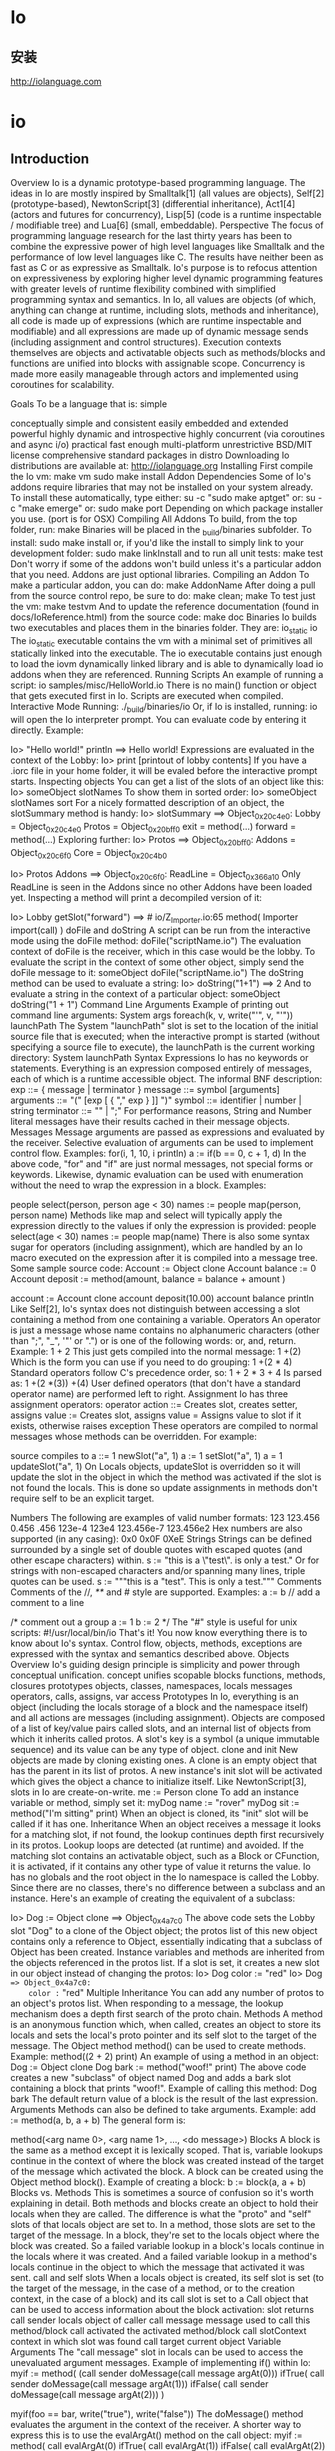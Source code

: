 * Io
** 安装 
   http://iolanguage.com
* io
** Introduction
Overview
Io is a dynamic prototype-based programming language. The ideas in Io are mostly inspired by Smalltalk[1] (all values are objects), Self[2] (prototype-based), NewtonScript[3] (differential inheritance), Act1[4] (actors and futures for concurrency), Lisp[5] (code is a runtime inspectable / modifiable tree) and Lua[6] (small, embeddable).
Perspective
The focus of programming language research for the last thirty years has been to combine the expressive power of high level languages like Smalltalk and the performance of low level languages like C. The results have neither been as fast as C or as expressive as Smalltalk. Io's purpose is to refocus attention on expressiveness by exploring higher level dynamic programming features with greater levels of runtime flexibility combined with simplified programming syntax and semantics.
In Io, all values are objects (of which, anything can change at runtime, including slots, methods and inheritance), all code is made up of expressions (which are runtime inspectable and modifiable) and all expressions are made up of dynamic message sends (including assignment and control structures). Execution contexts themselves are objects and activatable objects such as methods/blocks and functions are unified into blocks with assignable scope. Concurrency is made more easily manageable through actors and implemented using coroutines for scalability.

Goals
To be a language that is:
simple

conceptually simple and consistent
easily embedded and extended
powerful
highly dynamic and introspective
highly concurrent (via coroutines and async i/o)
practical
fast enough
multi-platform
unrestrictive BSD/MIT license
comprehensive standard packages in distro
Downloading
Io distributions are available at:
http://iolanguage.org
Installing
First compile the Io vm:
make vm
sudo make install 
Addon Dependencies
Some of Io's addons require libraries that may not be installed on your system already. To install these automatically, type either:
su -c "sudo make aptget"
or:
su -c "make emerge"
or:
sudo make port
Depending on which package installer you use. (port is for OSX)
Compiling All Addons
To build, from the top folder, run:
make 
Binaries will be placed in the _build/binaries subfolder. To install:
sudo make install 
or, if you'd like the install to simply link to your development folder:
sudo make linkInstall
and to run all unit tests:
make test
Don't worry if some of the addons won't build unless it's a particular addon that you need. Addons are just optional libraries.
Compiling an Addon
To make a particular addon, you can do:
make AddonName
After doing a pull from the source control repo, be sure to do:
make clean; make
To test just the vm:
make testvm
And to update the reference documentation (found in docs/IoReference.html) from the source code:
make doc
Binaries
Io builds two executables and places them in the binaries folder. They are:
io_static
io
The io_static executable contains the vm with a minimal set of primitives all statically linked into the executable. The io executable contains just enough to load the iovm dynamically linked library and is able to dynamically load io addons when they are referenced.
Running Scripts
An example of running a script:
io samples/misc/HelloWorld.io
There is no main() function or object that gets executed first in Io. Scripts are executed when compiled.
Interactive Mode
Running:
./_build/binaries/io
Or, if Io is installed, running:
io
will open the Io interpreter prompt.
You can evaluate code by entering it directly. Example:

Io> "Hello world!" println
==> Hello world!
Expressions are evaluated in the context of the Lobby:
Io> print
[printout of lobby contents]
If you have a .iorc file in your home folder, it will be evaled before the interactive prompt starts.
Inspecting objects
You can get a list of the slots of an object like this:
Io> someObject slotNames
To show them in sorted order:
Io> someObject slotNames sort
For a nicely formatted description of an object, the slotSummary method is handy:
Io> slotSummary
==>  Object_0x20c4e0:
  Lobby = Object_0x20c4e0
  Protos = Object_0x20bff0
  exit = method(...)
  forward = method(...)
Exploring further:
Io> Protos
==>  Object_0x20bff0:
  Addons = Object_0x20c6f0
  Core = Object_0x20c4b0

Io> Protos Addons
==>  Object_0x20c6f0:
  ReadLine = Object_0x366a10
Only ReadLine is seen in the Addons since no other Addons have been loaded yet.
Inspecting a method will print a decompiled version of it:

Io> Lobby getSlot("forward")
==> # io/Z_Importer.io:65
method(
    Importer import(call)
)
doFile and doString
A script can be run from the interactive mode using the doFile method:
doFile("scriptName.io")
The evaluation context of doFile is the receiver, which in this case would be the lobby. To evaluate the script in the context of some other object, simply send the doFile message to it:
someObject doFile("scriptName.io")
The doString method can be used to evaluate a string:
Io> doString("1+1")
==> 2
And to evaluate a string in the context of a particular object:
someObject doString("1 + 1")
Command Line Arguments
Example of printing out command line arguments:
System args foreach(k, v, write("'", v, "'\n"))
launchPath
The System "launchPath" slot is set to the location of the initial source file that is executed; when the interactive prompt is started (without specifying a source file to execute), the launchPath is the current working directory:
System launchPath
Syntax
Expressions
Io has no keywords or statements. Everything is an expression composed entirely of messages, each of which is a runtime accessible object. The informal BNF description:
exp        ::= { message | terminator }
message    ::= symbol [arguments]
arguments  ::= "(" [exp [ { "," exp } ]] ")"
symbol     ::= identifier | number | string
terminator ::= "\n" | ";"
For performance reasons, String and Number literal messages have their results cached in their message objects.
Messages
Message arguments are passed as expressions and evaluated by the receiver. Selective evaluation of arguments can be used to implement control flow. Examples:
for(i, 1, 10, i println)
a := if(b == 0, c + 1, d)
In the above code, "for" and "if" are just normal messages, not special forms or keywords.
Likewise, dynamic evaluation can be used with enumeration without the need to wrap the expression in a block. Examples:

people select(person, person age < 30)
names := people map(person, person name)
Methods like map and select will typically apply the expression directly to the values if only the expression is provided:
people select(age < 30)
names := people map(name)
There is also some syntax sugar for operators (including assignment), which are handled by an Io macro executed on the expression after it is compiled into a message tree. Some sample source code:
Account := Object clone
Account balance := 0
Account deposit := method(amount,
    balance = balance + amount
)

account := Account clone
account deposit(10.00)
account balance println
Like Self[2], Io's syntax does not distinguish between accessing a slot containing a method from one containing a variable.
Operators
An operator is just a message whose name contains no alphanumeric characters (other than ";", "_", '"' or ".") or is one of the following words: or, and, return. Example:
1 + 2
This just gets compiled into the normal message:
1 +(2)
Which is the form you can use if you need to do grouping:
1 +(2 * 4)
Standard operators follow C's precedence order, so:
1 + 2 * 3 + 4
Is parsed as:
1 +(2 *(3)) +(4)
User defined operators (that don't have a standard operator name) are performed left to right.
Assignment
Io has three assignment operators:
operator	action
::=	Creates slot, creates setter, assigns value
:=	Creates slot, assigns value
=	Assigns value to slot if it exists, otherwise raises exception
These operators are compiled to normal messages whose methods can be overridden. For example:

source	compiles to
a ::= 1	newSlot("a", 1)
a := 1	setSlot("a", 1)
a = 1	updateSlot("a", 1)
On Locals objects, updateSlot is overridden so it will update the slot in the object in which the method was activated if the slot is not found the locals. This is done so update assignments in methods don't require self to be an explicit target.

Numbers
The following are examples of valid number formats:
123
123.456
0.456
.456
123e-4
123e4
123.456e-7
123.456e2
Hex numbers are also supported (in any casing):
0x0
0x0F
0XeE
Strings
Strings can be defined surrounded by a single set of double quotes with escaped quotes (and other escape characters) within.
s := "this is a \"test\".\nThis is only a test."
Or for strings with non-escaped characters and/or spanning many lines, triple quotes can be used.
s := """this is a "test".
This is only a test."""
Comments
Comments of the //, /**/ and # style are supported. Examples:
a := b // add a comment to a line

/* comment out a group
a := 1
b := 2
*/
The "#" style is useful for unix scripts:
#!/usr/local/bin/io
That's it! You now know everything there is to know about Io's syntax. Control flow, objects, methods, exceptions are expressed with the syntax and semantics described above.
Objects
Overview
Io's guiding design principle is simplicity and power through conceptual unification.
concept	unifies
scopable blocks	functions, methods, closures
prototypes	objects, classes, namespaces, locals
messages	operators, calls, assigns, var access
Prototypes
In Io, everything is an object (including the locals storage of a block and the namespace itself) and all actions are messages (including assignment). Objects are composed of a list of key/value pairs called slots, and an internal list of objects from which it inherits called protos. A slot's key is a symbol (a unique immutable sequence) and its value can be any type of object.
clone and init
New objects are made by cloning existing ones. A clone is an empty object that has the parent in its list of protos. A new instance's init slot will be activated which gives the object a chance to initialize itself. Like NewtonScript[3], slots in Io are create-on-write.
me := Person clone
To add an instance variable or method, simply set it:
myDog name := "rover"
myDog sit := method("I'm sitting\n" print)
When an object is cloned, its "init" slot will be called if it has one.
Inheritance
When an object receives a message it looks for a matching slot, if not found, the lookup continues depth first recursively in its protos. Lookup loops are detected (at runtime) and avoided. If the matching slot contains an activatable object, such as a Block or CFunction, it is activated, if it contains any other type of value it returns the value. Io has no globals and the root object in the Io namespace is called the Lobby.
Since there are no classes, there's no difference between a subclass and an instance. Here's an example of creating the equivalent of a subclass:

Io> Dog := Object clone
==> Object_0x4a7c0 
The above code sets the Lobby slot "Dog" to a clone of the Object object; the protos list of this new object contains only a reference to Object, essentially indicating that a subclass of Object has been created. Instance variables and methods are inherited from the objects referenced in the protos list. If a slot is set, it creates a new slot in our object instead of changing the protos:
  Io> Dog color := "red"
  Io> Dog
  ==> Object_0x4a7c0:
    color := "red"
Multiple Inheritance
You can add any number of protos to an object's protos list. When responding to a message, the lookup mechanism does a depth first search of the proto chain.
Methods
A method is an anonymous function which, when called, creates an object to store its locals and sets the local's proto pointer and its self slot to the target of the message. The Object method method() can be used to create methods. Example:
method((2 + 2) print)
An example of using a method in an object:
Dog := Object clone
Dog bark := method("woof!" print)
The above code creates a new "subclass" of object named Dog and adds a bark slot containing a block that prints "woof!". Example of calling this method:
Dog bark
The default return value of a block is the result of the last expression.
Arguments
Methods can also be defined to take arguments. Example:
add := method(a, b, a + b)
The general form is:

method(<arg name 0>, <arg name 1>, ..., <do message>)
Blocks
A block is the same as a method except it is lexically scoped. That is, variable lookups continue in the context of where the block was created instead of the target of the message which activated the block. A block can be created using the Object method block(). Example of creating a block:
b := block(a, a + b)
Blocks vs. Methods
This is sometimes a source of confusion so it's worth explaining in detail. Both methods and blocks create an object to hold their locals when they are called. The difference is what the "proto" and "self" slots of that locals object are set to. In a method, those slots are set to the target of the message. In a block, they're set to the locals object where the block was created. So a failed variable lookup in a block's locals continue in the locals where it was created. And a failed variable lookup in a method's locals continue in the object to which the message that activated it was sent.
call and self slots
When a locals object is created, its self slot is set (to the target of the message, in the case of a method, or to the creation context, in the case of a block) and its call slot is set to a Call object that can be used to access information about the block activation:
slot	returns
call sender	locals object of caller
call message	message used to call this method/block
call activated	the activated method/block
call slotContext	context in which slot was found
call target	current object
Variable Arguments
The "call message" slot in locals can be used to access the unevaluated argument messages. Example of implementing if() within Io:
myif := method(
    (call sender doMessage(call message argAt(0))) ifTrue( 
    call sender doMessage(call message argAt(1))) ifFalse( 
    call sender doMessage(call message argAt(2)))
)

myif(foo == bar, write("true\n"), write("false\n"))
The doMessage() method evaluates the argument in the context of the receiver. A shorter way to express this is to use the evalArgAt() method on the call object:
myif := method(
    call evalArgAt(0) ifTrue(
    call evalArgAt(1)) ifFalse( 
    call evalArgAt(2))
)

myif(foo == bar, write("true\n"), write("false\n"))
Forward
If an object doesn't respond to a message, it will invoke its "forward" method if it has one. Here's an example of how to print the information related lookup that failed:
MyObject forward := method(
    write("sender = ", call sender, "\n")
    write("message name = ", call message name, "\n")
    args := call message argsEvaluatedIn(call sender)
    args foreach(i, v, write("arg", i, " = ", v, "\n") )
)
Resend
Sends the current message to the receiver's protos with self as the context. Example:
A := Object clone
A m := method(write("in A\n"))
B := A clone
B m := method(write("in B\n"); resend)
B m
will print:
in B
in A
For sending other messages to the receiver's proto, super is used.
Super
Sometimes it's necessary to send a message directly to a proto. Example:
Dog := Object clone
Dog bark := method(writeln("woof!"))

fido := Dog clone
fido bark := method(
    writeln("ruf!")
    super(bark)
)
Both resend and super are implemented in Io.
Introspection
Using the following methods you can introspect the entire Io namespace. There are also methods for modifying any and all of these attributes at runtime.
slotNames
The slotNames method returns a list of the names of an object's slots:
Io> Dog slotNames
==> list("bark")
protos
The protos method returns a list of the objects which an object inherits from:
Io> Dog protos
==> list("Object")
getSlot
The "getSlot" method can be used to get the value of a block in a slot without activating it:
myMethod := Dog getSlot("bark")
Above, we've set the locals object's "myMethod" slot to the bark method. It's important to remember that if you then want use the myMethod without activating it, you'll need to use the getSlot method:
otherObject newMethod := getSlot("myMethod")
Here, the target of the getSlot method is the locals object.
code
The arguments and expressions of methods are open to introspection. A useful convenience method is "code", which returns a string representation of the source code of the method in a normalized form.
Io> method(a, a * 2) code
==> "method(a, a *(2))"
Control Flow
true, false and nil
There are singletons for true, false and nil. nil is typically used to indicate an unset or missing value.
Comparison
The comparison methods:
==, !=, >=, <=, >, < 
return either the true or false. The compare() method is used to implement the comparison methods and returns -1, 0 or 1 which mean less-than, equal-to or greater-than, respectively.
if, then, else
The if() method can be used in the form:

if(<condition>, <do message>, <else do message>)
Example:
if(a == 10, "a is 10" print)
The else argument is optional. The condition is considered false if the condition expression evaluates to false or nil, and true otherwise.
The result of the evaluated message is returned, so:

if(y < 10, x := y, x := 0)
is the same as:
x := if(y < 10, y, 0)
Conditions can also be used in this form:
if(y < 10) then(x := y) else(x := 2)
elseif() is supported:
if(y < 10) then(x := y) elseif(y == 11) then(x := 0) else(x := 2)
ifTrue, ifFalse
Also supported are Smalltalk style ifTrue, ifFalse, ifNil and ifNonNil methods:
(y < 10) ifTrue(x := y) ifFalse(x := 2)
Notice that the condition expression must have parenthesis surrounding it.
loop
The loop method can be used for "infinite" loops:
loop("foo" println)
repeat
The Number repeat method can be used to repeat a loop a given number of times.
3 repeat("foo" print)
==> foofoofoo
while
Arguments:
while(<condition>, <do message>)
Example:
a := 1
while(a < 10, 
    a print
    a = a + 1
)
for
Arguments:
for(<counter>, <start>, <end>, <optional step>, <do message>)
The start and end messages are only evaluated once, when the loop starts. Example:
for(a, 0, 10, 
    a println
)
Example with a step:
for(x, 0, 10, 3, x println)
Which would print:
0
3
6
9
To reverse the order of the loop, add a negative step:
for(a, 10, 0, -1, a println)
Note: the first value will be the first value of the loop variable and the last will be the last value on the final pass through the loop. So a loop of 1 to 10 will loop 10 times and a loop of 0 to 10 will loop 11 times.
break, continue
loop, repeat, while and for support the break and continue methods. Example:
for(i, 1, 10, 
    if(i == 3, continue)
    if(i == 7, break)
    i print
)
Output:
12456
return
Any part of a block can return immediately using the return method. Example:
Io> test := method(123 print; return "abc"; 456 print)
Io> test
123
==> abc
Internally, break, continue and return all work by setting a IoState internal variable called "stopStatus" which is monitored by the loop and message evaluation code.
Importing
The Importer proto implements Io's built-in auto importer feature. If you put each of your proto's in their own file, and give the file the same name with and ".io" extension, the Importer will automatically import that file when the proto is first referenced. The Importer's default search path is the current working directory, but can add search paths using its addSearchPath() method.
Concurrency
Coroutines
Io uses coroutines (user level cooperative threads), instead of preemptive OS level threads to implement concurrency. This avoids the substantial costs (memory, system calls, locking, caching issues, etc) associated with native threads and allows Io to support a very high level of concurrency with thousands of active threads.
Scheduler
The Scheduler object is responsible for resuming coroutines that are yielding. The current scheduling system uses a simple first-in-first-out policy with no priorities.
Actors
An actor is an object with its own thread (in our case, its own coroutine) which it uses to process its queue of asynchronous messages. Any object in Io can be sent an asynchronous message by placing using the asyncSend() or futureSend() messages.
Examples:

result := self foo // synchronous 
futureResult := self futureSend(foo) // async, immediately returns a Future
self asyncSend(foo) // async, immediately returns nil
When an object receives an asynchronous message it puts the message in its queue and, if it doesn't already have one, starts a coroutine to process the messages in its queue. Queued messages are processed sequentially in a first-in-first-out order. Control can be yielded to other coroutines by calling "yield". Example:
obj1 := Object clone
obj1 test := method(for(n, 1, 3, n print; yield))
obj2 := obj1 clone
obj1 asyncSend(test); obj2 asyncSend(test)
while(Scheduler yieldingCoros size > 1, yield)
This would print "112233". Here's a more real world example:
HttpServer handleRequest := method(aSocket,
    HttpRequestHandler clone asyncSend(handleRequest(aSocket))
)
Futures
Io's futures are transparent. That is, when the result is ready, they become the result. If a message is sent to a future (besides the two methods it implements), it waits until it turns into the result before processing the message. Transparent futures are powerful because they allow programs to minimize blocking while also freeing the programmer from managing the fine details of synchronization.
Auto Deadlock Detection
An advantage of using futures is that when a future requires a wait, it will check to see if pausing to wait for the result would cause a deadlock and if so, avoid the deadlock and raise an exception. It performs this check by traversing the list of connected futures.
Futures and the Command Line Interface
The command line will attempt to print the result of expressions evaluated in it, so if the result is a Future, it will attempt to print it and this will wait on the result of Future. Example:
Io> q := method(wait(1))
Io> futureSend(q)
[1-second delay]
==> nil
To avoid this, just make sure the Future isn't the result. Example:
Io> futureSend(q); nil
[no delay]
==> nil
Yield
An object will automatically yield between processing each of its asynchronous messages. The yield method only needs to be called if a yield is required during an asynchronous message execution.
Pause and Resume
It's also possible to pause and resume an object. See the concurrency methods of the Object primitive for details and related methods.
Exceptions
Raise
An exception can be raised by calling raise() on an exception proto.
Exception raise("generic foo exception")
Try and Catch
To catch an exception, the try() method of the Object proto is used. try() will catch any exceptions that occur within it and return the caught exception or nil if no exception is caught.

e := try(<doMessage>)
To catch a particular exception, the Exception catch() method can be used. Example:
e := try(
    // ...
) 

e catch(Exception,
    writeln(e coroutine backTraceString)
)
The first argument to catch indicates which types of exceptions will be caught. catch() returns the exception if it doesn't match and nil if it does.
Pass
To re-raise an exception caught by try(), use the pass method. This is useful to pass the exception up to the next outer exception handler, usually after all catches failed to match the type of the current exception:
e := try(
    // ...
) 

e catch(Error,
    // ...
) catch(Exception,
    // ...
) pass
Custom Exceptions
Custom exception types can be implemented by simply cloning an existing Exception type:
MyErrorType := Error clone
Primitives
Primitives are objects built into Io whose methods are typically implemented in C and store some hidden data in their instances. For example, the Number primitive has a double precision floating point number as its hidden data and its methods that do arithmetic operations are C functions. All Io primitives inherit from the Object prototype and are mutable. That is, their methods can be changed. The reference docs contain more info on primitives.
This document is not meant as a reference manual, but an overview of the base primitives and bindings is provided here to give the user a jump start and a feel for what is available and where to look in the reference documentation for further details.

Object
The ? Operator
Sometimes it's desirable to conditionally call a method only if it exists (to avoid raising an exception). Example:
if(obj getSlot("foo"), obj foo)
Putting a "?" before a message has the same effect:
obj ?foo
List
A List is an array of references and supports all the standard array manipulation and enumeration methods. Examples:
Create an empty list:

a := List clone
Create a list of arbitrary objects using the list() method:
a := list(33, "a")
Append an item:
a append("b")
==> list(33, "a", "b")
Get the list size:
a size
==> 3
Get the item at a given index (List indexes begin at zero):
a at(1)
==> "a"
Note: List indexes begin at zero and nil is returned if the accessed index doesn't exist.
Set the item at a given index:

a atPut(2, "foo")
==> list(33, "a", "foo", "b")

a atPut(6, "Fred")
==> Exception: index out of bounds
Remove an item at a given index:
a remove("foo")
==> list(33, "a", "b")
Inserting an item at a given index:
a atInsert(2, "foo")
==> list(33, "a", "foo", "56")
foreach
The foreach, map and select methods can be used in three forms:
Io> a := list(65, 21, 122)
In the first form, the first argument is used as an index variable, the second as a value variable and the 3rd as the expression to evaluate for each value.
Io> a foreach(i, v, write(i, ":", v, ", "))
==> 0:65, 1:21, 2:122,
The second form removes the index argument:
Io> a foreach(v, v println)
==> 65
21
122
The third form removes the value argument and simply sends the expression as a message to each value:
Io> a foreach(println)
==> 65
21
122
map and select
Io's map and select (known as filter in some other languages) methods allow arbitrary expressions as the map/select predicates.
Io> numbers := list(1, 2, 3, 4, 5, 6)

Io> numbers select(isOdd)
==> list(1, 3, 5)

Io> numbers select(x, x isOdd)
==> list(1, 3, 5)

Io> numbers select(i, x, x isOdd)
==> list(1, 3, 5)

Io> numbers map(x, x*2)
==> list(2, 4, 6, 8, 10, 12)

Io> numbers map(i, x, x+i)
==> list(1, 3, 5, 7, 9, 11)

Io> numbers map(*3)
==> list(3, 6, 9, 12, 15, 18)
The map and select methods return new lists. To do the same operations in-place, you can use selectInPlace() and mapInPlace() methods.
Sequence
In Io, an immutable Sequence is called a Symbol and a mutable Sequence is the equivalent of a Buffer or String. Literal strings(ones that appear in source code surrounded by quotes) are Symbols. Mutable operations cannot be performed on Symbols, but one can make mutable copy of a Symbol calling its asMutable method and then perform the mutation operations on the copy. Common string operations Getting the length of a string:
"abc" size
==> 3
Checking if a string contains a substring:
"apples" containsSeq("ppl")
==> true
Getting the character (byte) at position N:
"Kavi" at(1)
==> 97
Slicing:
"Kirikuro" slice(0, 2)
==> "Ki"

"Kirikuro" slice(-2)  # NOT: slice(-2, 0)!
==> "ro"

Io> "Kirikuro" slice(0, -2)
# "Kiriku"
Stripping whitespace:
"  abc  " asMutable strip
==> "abc"

"  abc  " asMutable lstrip
==> "abc  "

"  abc  " asMutable rstrip
==> "  abc"
Converting to upper/lowercase:
"Kavi" asUppercase
==> "KAVI"
"Kavi" asLowercase
==> "kavi"
Splitting a string:
"the quick brown fox" split
==> list("the", "quick", "brown", "fox")
Splitting by others character is possible as well.
"a few good men" split("e")
==> list("a f", "w good m", "n")
Converting to number:
"13" asNumber
==> 13

"a13" asNumber
==> nil
String interpolation:
name := "Fred"
==> Fred
"My name is #{name}" interpolate
==> My name is Fred
 
Interpolate will eval anything with #{} as Io code in the local context. The code may include loops or anything else but needs to return an object that responds to asString.
Ranges
A range is a container containing a start and an end point, and instructions on how to get from the start, to the end. Using Ranges is often convenient when creating large lists of sequential data as they can be easily converted to lists, or as a replacement for the for() method.
The Range protocol
Each object that can be used in Ranges needs to implement a "nextInSequence" method which takes a single optional argument (the number of items to skip in the sequence of objects), and return the next item after that skip value. The default skip value is 1. The skip value of 0 is undefined. An example:
Number nextInSequence := method(skipVal,
    if(skipVal isNil, skipVal = 1)
    self + skipVal
)
With this method on Number (it's already there in the standard libraries), you can then use Numbers in Ranges, as demonstrated below:
1 to(5) foreach(v, v println)
The above will print 1 through 5, each on its own line.
File
The methods openForAppending, openForReading, or openForUpdating are used for opening files. To erase an existing file before opening a new open, the remove method can be used. Example:
f := File with("foo.txt")
f remove
f openForUpdating
f write("hello world!")
f close
Directory
Creating a directory object:
dir := Directory with("/Users/steve/")
Get a list of file objects for all the files in a directory:
files := dir files
==> list(File_0x820c40, File_0x820c40, ...)
Get a list of both the file and directory objects in a directory:
items := Directory items
==> list(Directory_0x8446b0, File_0x820c40, ...)

items at(4) name
==> DarkSide-0.0.1 # a directory name
Setting a Directory object to a certain directory and using it:
root := Directory clone setPath("c:/")
==> Directory_0x8637b8

root fileNames
==> list("AUTOEXEC.BAT", "boot.ini", "CONFIG.SYS", ...)
Testing for existence:
Directory clone setPath("q:/") exists
==> false
Getthing the current working directory:
Directory currentWorkingDirectory
==> "/cygdrive/c/lang/IoFull-Cygwin-2006-04-20"
Date
Creating a new date instance:
d := Date clone
Setting it to the current date/time:
d now
Getting the date/time as a number, in seconds:
Date now asNumber
==> 1147198509.417114

Date now asNumber
==> 1147198512.33313
Getting individual parts of a Date object:
d := Date now
==> 2006-05-09 21:53:03 EST

d
==> 2006-05-09 21:53:03 EST

d year
==> 2006

d month
==> 5

d day
==> 9

d hour
==> 21

d minute
==> 53

d second
==> 3.747125
Find how long it takes to execute some code:
Date cpuSecondsToRun(100000 repeat(1+1))
==> 0.02
Networking
All of Io's networking is done with asynchronous sockets underneath, but operations like reading and writing to a socket appear to be synchronous since the calling coroutine is unscheduled until the socket has completed the operation, or a timeout occurs. Note that you'll need to first reference the associated addon in order to cause it to load before using its objects. In these examples, you'll have to reference "Socket" to get the Socket addon to load first.
Creating a URL object:

url := URL with("http://example.com/")
Fetching an URL:
data := url fetch  
Streaming a URL to a file:
url streamTo(File with("out.txt"))
A simple whois client:
whois := method(host,
    socket := Socket clone \
		setHostName("rs.internic.net") setPort(43) 
    socket connect streamWrite(host, "\n")
    while(socket streamReadNextChunk, nil)
    return socket readBuffer
)
A minimal web server:
WebRequest := Object clone do(
    handleSocket := method(aSocket,
        aSocket streamReadNextChunk
        request := aSocket readBuffer \
			betweenSeq("GET ", " HTTP")
        f := File with(request) 
        if(f exists, 
			f streamTo(aSocket)
		, 
			aSocket streamWrite("not found")
		)
        aSocket close
    )
)

WebServer := Server clone do(
    setPort(8000)
    handleSocket := method(aSocket, 
        WebRequest clone asyncSend(handleSocket(aSocket))
    )
)

WebServer start
XML
Using the XML parser to find the links in a web page:
SGML // reference this to load the SGML addon
xml := URL with("http://www.yahoo.com/") fetch asXML
links := xml elementsWithName("a") map(attributes at("href"))
Vector
Io's Vectors are built on its Sequence primitive and are defined as:
Vector := Sequence clone setItemType("float32")
The Sequence primitive supports SIMD acceleration on a number of float32 operations. Currently these include add, subtract, multiple and divide but in the future can be extended to support most math, logic and string manipulation related operations. Here's a small example:
iters := 1000
size := 1024
ops := iters * size

v1 := Vector clone setSize(size) rangeFill
v2 := Vector clone setSize(size) rangeFill

dt := Date secondsToRun(
    iters repeat(v1 *= v2)
)

writeln((ops/(dt*1000000000)) asString(1, 3), " GFLOPS")
Which when run on 2Ghz Mac Laptop, outputs:
1.255 GFLOPS
A similar bit of C code (without SIMD acceleration) outputs:
0.479 GFLOPS
So for this example, Io is about three times faster than plain C.
Unicode
Sequences
In Io, symbols, strings, and vectors are unified into a single Sequence prototype which is an array of any available hardware data type such as:
uint8, uint16, uint32, uint64
int8, int16, int32, int64
float32, float64
Encodings
Also, a Sequence has a encoding attribute, which can be:
number, ascii, ucs2, ucs4, utf8
UCS-2 and UCS-4 are the fixed character width versions of UTF-16 and UTF-32, respectively. A String is just a Sequence with a text encoding, a Symbol is an immutable String and a Vector is a Sequence with a number encoding.
UTF encodings are assumed to be big endian.

Except for input and output, all strings should be kept in a fixed character width encoding. This design allows for a simpler implementation, code sharing between vector and string ops, fast index-based access, and SIMD acceleration of Sequence operations. All Sequence methods will do automatic type conversions as needed.

Source Code
Io source files are assumed to be in UTF8 (of which ASCII is a subset). When a source file is read, its symbols and strings are stored in Sequences in their minimal fixed character width encoding. Examples:
Io> "hello" encoding
==> ascii

Io> "π" encoding
==> ucs2

Io> "∞" encoding
==> ucs2
We can also inspect the internal representation:
Io> "π" itemType
==> uint16

Io> "π" itemSize
==> 2
Conversion
The Sequence object has a number of conversion methods:
asUTF8
asUCS2
asUCS4
Embedding
Conventions
Io's C code is written using object oriented style conventions where structures are treated as objects and functions as methods. Familiarity with these may help make the embedding APIs easier to understand.
Structures
Member names are words that begin with a lower case character with successive words each having their first character upper cased. Acronyms are capitalized. Structure names are words with their first character capitalized. Example:
typdef struct 
{
    char *firstName;
    char *lastName;
    char *address;
} Person;
Functions
Function names begin with the name of structure they operate on followed by an underscore and the method name. Each structure has a new and free function.
Example:

List *List_new(void);
void List_free(List *self);
All methods (except new) have the structure (the "object") as the first argument the variable is named "self". Method names are in keyword format. That is, for each argument, the method name has a description followed by an underscore. The casing of the descriptions follow that of structure member names.
Examples:

int List_count(List *self); // no argument 
void List_add_(List *self, void *item); // one argument
void Dictionary_key_value_(Dictionary *self, 
	char *key, char *value); 
File Names
Each structure has its own separate .h and .c files. The names of the files are the same as the name of the structure. These files contain all the functions(methods) that operate on the given structure.
IoState
An IoState can be thought of as an instance of an Io "virtual machine", although "virtual machine" is a less appropriate term because it implies a particular type of implementation.
Multiple states
Io is multi-state, meaning that it is designed to support multiple state instances within the same process. These instances are isolated and share no memory so they can be safely accessed simultaneously by different os threads, though a given state should only be accessed by one os thread at a time.
Creating a state
Here's a simple example of creating a state, evaluating a string in it, and freeing the state:
#include "IoState.h"

int main(int argc, const char *argv[])
{
    IoState *self = IoState_new();
    IoState_init(self);
    IoState_doCString_(self, "writeln(\"hello world!\"");
    IoState_free(self);
    return 0;
}
Values
We can also get return values and look at their types and print them:
IoObject *v = IoState_doCString_(self, someString);
char *name = IoObject_name(v);
printf("return type is a ‘%s', name);
IoObject_print(v);
Checking value types
There are some macro short cuts to help with quick type checks:
if (ISNUMBER(v))
{
    printf("result is the number %f", IoNumber_asFloat(v));
} 
else if(ISSEQ(v))
{
    printf("result is the string %s", IoSeq_asCString(v));
}
else if(ISLIST(v))
{
    printf("result is a list with %i elements", 
		IoList_rawSize(v));
}
Note that return values are always proper Io objects (as all values are objects in Io). You can find the C level methods (functions like IoList_rawSize()) for these objects in the header files in the folder Io/libs/iovm/source.
Bindings
Documentation on how to write bindings/addons forthcoming..
Appendix
Grammar
messages
expression ::= { message | sctpad }
message ::= [wcpad] symbol [scpad] [arguments]
arguments ::= Open [argument [ { Comma argument } ]] Close
argument ::= [wcpad] expression [wcpad]
symbols
symbol ::= Identifier | number | Operator | quote
Identifier ::= { letter | digit | "_" }
Operator ::= { ":" | "." | "'" | "~" | "!" | "@" | "$" | 
"%" | "^" | "&" | "*" | "-" | "+" | "/" | "=" | "{" | "}" | 
"[" | "]" | "|" | "\" | "<" | ">" | "?" }
quotes
quote ::= MonoQuote | TriQuote
MonoQuote ::= """ [ "\"" | not(""")] """
TriQuote ::= """"" [ not(""""")] """""
spans
Terminator ::= { [separator] ";" | "\n" | "\r" [separator] }
separator ::= { " " | "\f" | "\t" | "\v" }
whitespace ::= { " " | "\f" | "\r" | "\t" | "\v" | "\n" }
sctpad ::= { separator | Comment | Terminator }
scpad ::= { separator | Comment }
wcpad ::= { whitespace | Comment }
comments
Comment ::= slashStarComment | slashSlashComment | poundComment
slashStarComment ::= "/*" [not("*/")] "*/"
slashSlashComment ::= "//" [not("\n")] "\n"
poundComment ::= "#" [not("\n")] "\n"
numbers
number ::= HexNumber | Decimal
HexNumber ::= "0" anyCase("x") { [ digit | hexLetter ] }
hexLetter ::= "a" | "b" | "c" | "d" | "e" | "f"
Decimal ::= digits | "." digits | 
	digits "." digits ["e" [-] digits]
characters
Comma ::= ","
Open ::= "(" | "[" | "{"
Close ::= ")" | "]" | "}"
letter ::= "a" ... "z" | "A" ... "Z"
digit ::= "0" ... "9"
digits ::= { digit }
The uppercase words above designate elements the lexer treats as tokens.
Credits
Io is the product of all the talented folks who taken the time and interest to make a contribution. The complete list of contributors is difficult to keep track of, but some of the recent major contributors include; Jonathan Wright, Jeremy Tregunna, Mike Austin, Chris Double, Rich Collins, Oliver Ansaldi, James Burgess, Baptist Heyman, Ken Kerahone, Christian Thater, Brian Mitchell, Zachary Bir and many more. The mailing list archives, repo inventory and release history are probably the best sources for a more complete record of individual contributions.
References
1	Goldberg, A et al. 
Smalltalk-80: The Language and Its Implementation 
Addison-Wesley, 1983 
2	Ungar, D and Smith, 
RB. Self: The Power of Simplicity 
OOPSLA, 1987 
3	Smith, W. 
Class-based NewtonScript Programming 
PIE Developers magazine, Jan 1994 
4	Lieberman 
H. Concurrent Object-Oriented Programming in Act 1 
MIT AI Lab, 1987 
5	McCarthy, J et al. 
LISP I programmer's manual 
MIT Press, 1960 
6	Ierusalimschy, R, et al. 
Lua: an extensible extension language 
John Wiley & Sons, 1996 
License
Copyright 2006-2010 Steve Dekorte. All rights reserved.
Redistribution and use of this document with or without modification, are permitted provided that the copies reproduce the above copyright notice, this list of conditions and the following disclaimer in the documentation and/or other materials provided with the distribution.

This documentation is provided "as is" and any express or implied warranties, including, but not limited to, the implied warranties of merchantability and fitness for a particular purpose are disclaimed. In no event shall the authors be liable for any direct, indirect, incidental, special, exemplary, or consequential damages (including, but not limited to, procurement of substitute goods or services; loss of use, data, or profits; or business interruption) however caused and on any theory of liability, whether in contract, strict liability, or tort (including negligence or otherwise) arising in any way out of the use of this documentation, even if advised of the possibility of such damage.
* tutorial
   
io
/ tutorial
Math

1+1
2

2 sqrt
1.414214
Variables

a := 1
1

a
1

b := 2 * 3
6

a + b
7
Conditions

a := 2

(a == 1) ifTrue("a is one" println) ifFalse("a is not one" println)
a is not one

if(a == 1, writeln("a is one"), writeln("a is not one"))
a is not one

Lists

d := List clone append(30, 10, 5, 20)    
list(30, 10, 5, 20)

d size
4

d print
list(30, 10, 5, 20)

d := d sort
list(5, 10, 20, 30)

d first
5

d last
30

d at(2)
20

d remove(30)
list(5, 10, 20)

d atPut(1, 123)
list(5, 123, 20)

list(30, 10, 5, 20) select(>10)
list(30, 20)

list(30, 10, 5, 20) detect(>10)
30

list(30, 10, 5, 20) map(*2)
list(60, 20, 10, 40)

list(30, 10, 5, 20) map(v, v*2)
list(60, 20, 10, 40)
Loops

for(i, 1, 10, write(i, " "))
1 2 3 4 5 6 7 8 9 10 

d foreach(i, v, writeln(i, ": ", v))
0: 5
1: 123
3: 20

list("abc", "def", "ghi") foreach(println)
abc
def
ghi

Dictionaries

dict := Map clone    
dict atPut("hello", "a greeting")   
dict atPut("goodbye", "a parting")   
dict hasKey("hello")   
true

dict hasValue("a greeting")   
true

dict at("hello")   
a greeting

dict keys  
list("hello", "goodbye")

dict foreach(k, v, (k .. ":" .. v) println)
hello: a greeting
goodbye: a parting

Strings

a := "foo"
"foo"

b := "bar"
"bar"

c := a .. b
"foobar"

c at(0)
102

c at(0) asCharacter
"f"

s := "this is a test"
"this is a test"

words := s split(" ", "\t") print
"this", "is", "a", "test"

s findSeq("is")
2

s findSeq("test")
10

s slice(10)
"test"

s slice(2, 10)
"is is a "

Objects

Contact := Object clone
 Contact_0x7fad4365a640:
    type = "Contact"

Contact type
Contact

Contact proto type
Object

Contact name ::= nil
nil

Contact address ::= nil
nil

Contact city ::= nil
nil

holmes := Contact clone setName("Holmes") setAddress("221B Baker St") setCity("London")
Contact_0x7fad4365a640
    type = "Contact"
    name = "Holmes"
    address = "221B Baker St"
    city = "London"

holmes slotNames
list("type", "name", "address", "city")

Contact fullAddress := method(list(name, address, city) join("\n"))
method(
  list(name, address, city) join("\n")
)

holmes fullAddress
"Holmes
221B Baker St
London"

holmes getSlot("fullAddress")
method(
  list(name, address, city) join("\n")
)
Defining Objects with the do() method

Contact := Object clone do(
	name ::= nil
	address ::= nil
	city ::= nil
	fullAddress := method(list(name, address, city) join("\n"))
)
Inheritance

BusinessContact := Contact clone do(
	companyName ::= ""
	fullAddress := method(
		list(companyName, "Care of: " .. name, address, city) join("\n")
	)
)

steve := BusinessContact clone do(
	setName("Steve") 
	setCompanyName("Apple Inc.") 
	setAddress("1 Infinite Loop")
	setCity("Cupertino")
)

steve fullAddress

   Apple Inc.
   Care of: Steve Jobs
   1 Infinite Loop
   Cupertino


Lazy Evaluation

assert := method(
	call sender doMessage(call message argAt(0)) ifFalse(
		Exception raise("failed assertion: " .. call message asString)
	)
)

assert(1 == 3)


  Exception: failed assertion: assert(1 ==(3))
  ---------
  Exception raise                      Command Line 1
  Object assert                        Command Line 1


Introspection

	Address := Object clone do(
		fields ::= list("name", "street", "city", "state", "zipCode")

		init := method(
			fields foreach(key, 
				if (self hasSlot(key) not,
					self newSlot(key, nil)
				) 
			)
		)

		emptyFields := method(
			fields select(k, self getSlot(k) == nil)
		)

		isValid := method(errors size == 0)

		assertValid := method(
			if (emptyFields size, 
				Exception raise(
				   self type .. " missing: " .. emptyFields join(", ")
				)
			)
		)
	)

	anAddress := Address clone setName("Alan") setStreet("6502 Mem Ln")

	anAddress assertValid


  Exception: Address missing: city, state, zipCode
  ---------
  Exception raise                      test.io 19
  Address assertValid                  test.io 25
  CLI doFile                           Z_CLI.io 140
  CLI run                              IoState_runCLI() 1

Exceptions

e := try(
    anAddress assertValid
)

e catch(Exception,
    writeln("Caught: ", e error, "\nstack:\n", e coroutine backTraceString)
)


	Caught: Address missing: state, zipCode
	stack:

	  Exception: Address missing: state, zipCode
	  ---------
	  Exception raise                      test.io 19
	  Address assertValid                  test.io 28

Namespace

Lobby slotNames
list(set_, Protos, Lobby, _, exit, forward)
  
Lobby Protos slotNames
list(Core, Addons)

Lobby protos Core slotNames
list(Duration, Number, Eol, Coroutine, Sequence, DynLib, Normal, Notifier, ImmutableSequence, Collector, Debugger, Directory, CFunction, Block, vector, WeakLink, nil, false, CLI, Compiler, RunnerMixIn, Continue, File, TestSuite, Future, DirectoryCollector, Scheduler, UnitTest, FileCollector, FutureProxy, Date, true, Map, Break, List, AddonLoader, Call, String, Sandbox, Importer, Exception, DummyLine, Locals, Error, TestRunner, Profiler, Object, System, Path, Addon, SerializationStream, Return, OperatorTable, Vector, Message)

Lobby protos Core Date slotNames
list(zone, -=, month, fromNumber, asSerialization, secondsToRun, +, print, isValidTime, setGmtOffset, fromSerialization, fromString, setDay, now, asJson, clock, timeStampString, setToUTC, asNumberString, setSecond, second, minute, format, year, convertToLocal, today, -, setYear, setMinute, hour, +=, asString, asAtomDate, secondsSinceNow, isDaylightSavingsTime, justSerialized, secondsSince, isDST, cpuSecondsToRun, gmtOffsetSeconds, asNumber, copy, isPast, gmtOffset, setHour, isToday, convertToUTC, convertToZone, setMonth, day)

Code as data

m := method(a(b) + c)
 method(
   a(b) + c
)

getSlot("m") message
 a(b) +(c)

getSlot("m") message next
 +(c)

getSlot("m") message name
 a

getSlot("m") message setName("foo")
 foo(b) +(c)

getSlot("m") message name
 foo

getSlot("m") message arguments
 list(b)

Message slotNames
 list(name, lastBeforeEndOfLine, removeCachedResult, union, fromString, asMessageWithEvaluatedArgs, appendArg, argAt, argCount, clone, setCharacterNumber, isEndOfLine, label, code, setLineNumber, lineNumber, codeOfLength, doInContext, cachedResult, previous, asStackEntry, setLabel, setArguments, appendCachedArg, setCachedResult, asString, arguments, hasCachedResult, description, nextIgnoreEndOfLines, last, setName, setNext, opShuffle, asSimpleString, OperatorTable, argsEvaluatedIn, next, opShuffleC, characterNumber)





